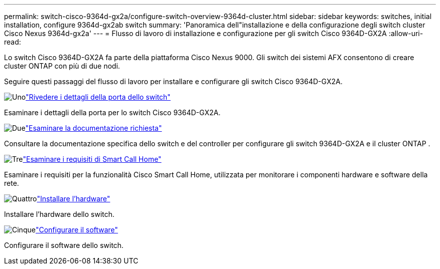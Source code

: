 ---
permalink: switch-cisco-9364d-gx2a/configure-switch-overview-9364d-cluster.html 
sidebar: sidebar 
keywords: switches, initial installation, configure 9364d-gx2ab switch 
summary: 'Panoramica dell"installazione e della configurazione degli switch cluster Cisco Nexus 9364d-gx2a' 
---
= Flusso di lavoro di installazione e configurazione per gli switch Cisco 9364D-GX2A
:allow-uri-read: 


[role="lead"]
Lo switch Cisco 9364D-GX2A fa parte della piattaforma Cisco Nexus 9000.  Gli switch dei sistemi AFX consentono di creare cluster ONTAP con più di due nodi.

Seguire questi passaggi del flusso di lavoro per installare e configurare gli switch Cisco 9364D-GX2A.

.image:https://raw.githubusercontent.com/NetAppDocs/common/main/media/number-1.png["Uno"]link:configure-setup-ports-9364d.html["Rivedere i dettagli della porta dello switch"]
[role="quick-margin-para"]
Esaminare i dettagli della porta per lo switch Cisco 9364D-GX2A.

.image:https://raw.githubusercontent.com/NetAppDocs/common/main/media/number-2.png["Due"]link:required-documentation-9364d-cluster.html["Esaminare la documentazione richiesta"]
[role="quick-margin-para"]
Consultare la documentazione specifica dello switch e del controller per configurare gli switch 9364D-GX2A e il cluster ONTAP .

.image:https://raw.githubusercontent.com/NetAppDocs/common/main/media/number-3.png["Tre"]link:smart-call-9364d-cluster.html["Esaminare i requisiti di Smart Call Home"]
[role="quick-margin-para"]
Esaminare i requisiti per la funzionalità Cisco Smart Call Home, utilizzata per monitorare i componenti hardware e software della rete.

.image:https://raw.githubusercontent.com/NetAppDocs/common/main/media/number-4.png["Quattro"]link:install-hardware.html["Installare l'hardware"]
[role="quick-margin-para"]
Installare l'hardware dello switch.

.image:https://raw.githubusercontent.com/NetAppDocs/common/main/media/number-5.png["Cinque"]link:configure-software-overview-9364d-cluster.html["Configurare il software"]
[role="quick-margin-para"]
Configurare il software dello switch.
